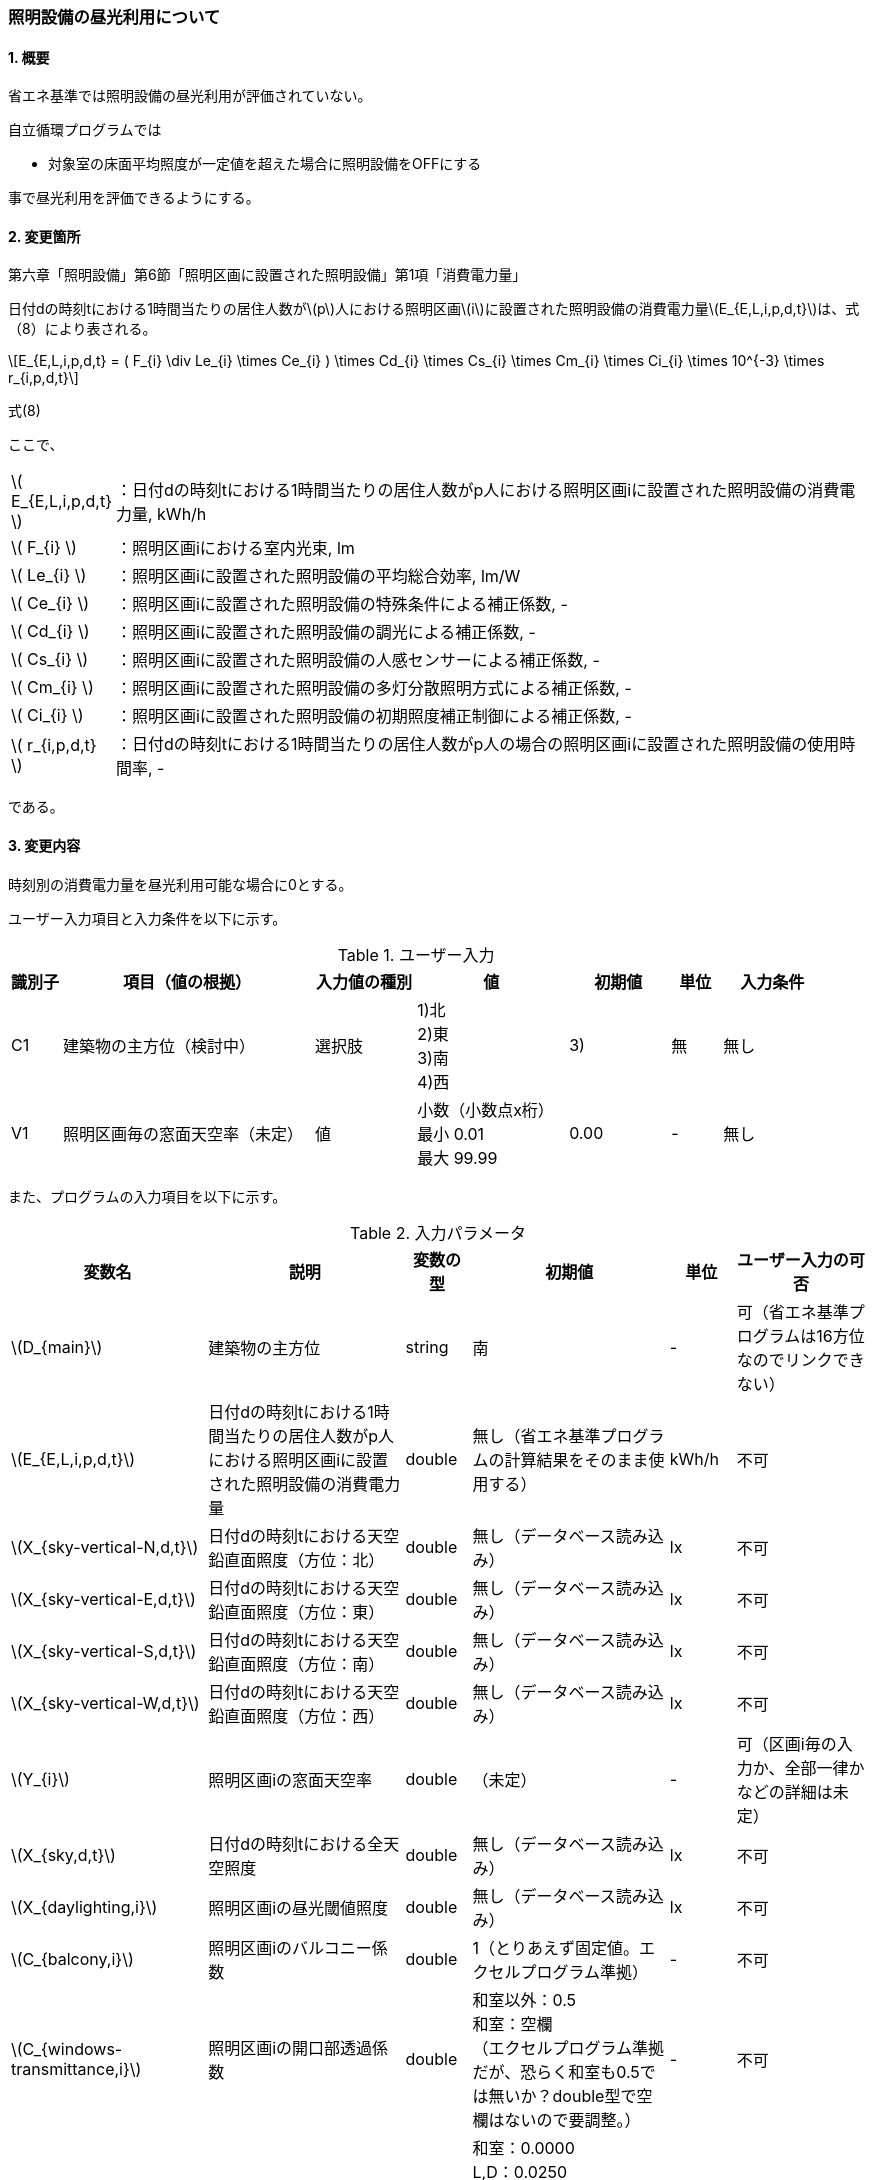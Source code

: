 :stem: latexmath
:xrefstyle: short

=== 照明設備の昼光利用について

==== 1. 概要

省エネ基準では照明設備の昼光利用が評価されていない。

自立循環プログラムでは

- 対象室の床面平均照度が一定値を超えた場合に照明設備をOFFにする

事で昼光利用を評価できるようにする。

==== 2. 変更箇所

第六章「照明設備」第6節「照明区画に設置された照明設備」第1項「消費電力量」

====
日付dの時刻tにおける1時間当たりの居住人数がstem:[p]人における照明区画stem:[i]に設置された照明設備の消費電力量stem:[E_{E,L,i,p,d,t}]は、式（8）により表される。

[stem]
++++
E_{E,L,i,p,d,t} =
(
    F_{i}
    \div
    Le_{i}
    \times
    Ce_{i}
)
\times
Cd_{i}

\times
Cs_{i}

\times
Cm_{i}

\times
Ci_{i}

\times
10^{-3}

\times
r_{i,p,d,t}
++++

式(8)

ここで、

[cols="<.<1,<.<20", frame=none, grid=none, stripes=none]
|===


|stem:[ E_{E,L,i,p,d,t} ]
|：日付dの時刻tにおける1時間当たりの居住人数がp人における照明区画iに設置された照明設備の消費電力量, kWh/h

|stem:[ F_{i} ]
|：照明区画iにおける室内光束, lm

|stem:[ Le_{i} ]
|：照明区画iに設置された照明設備の平均総合効率, lm/W

|stem:[ Ce_{i} ]
|：照明区画iに設置された照明設備の特殊条件による補正係数, -

|stem:[ Cd_{i} ]
|：照明区画iに設置された照明設備の調光による補正係数, -

|stem:[ Cs_{i} ]
|：照明区画iに設置された照明設備の人感センサーによる補正係数, -

|stem:[ Cm_{i} ]
|：照明区画iに設置された照明設備の多灯分散照明方式による補正係数, -

|stem:[ Ci_{i} ]
|：照明区画iに設置された照明設備の初期照度補正制御による補正係数, -

|stem:[ r_{i,p,d,t} ]
|：日付dの時刻tにおける1時間当たりの居住人数がp人の場合の照明区画iに設置された照明設備の使用時間率, -

|===

である。

====



<<<
==== 3. 変更内容

時刻別の消費電力量を昼光利用可能な場合に0とする。


ユーザー入力項目と入力条件を以下に示す。

.ユーザー入力
[cols="^.^1,<.^5,^.^2,<.^3,^.^2,^.^1,^.^2", stripes=hover]
|===

^h|識別子
^h|項目（値の根拠）
^h|入力値の種別
^h|値
^h|初期値
^h|単位
^h|入力条件

|C1
|建築物の主方位（検討中）
|選択肢
|
1)北 +
2)東 +
3)南 +
4)西
|3)
|無
|無し

|V1
|照明区画毎の窓面天空率（未定）
|値
|
小数（小数点x桁） +
最小 0.01 +
最大 99.99
|0.00
|-
|無し


|===

また、プログラムの入力項目を以下に示す。

.入力パラメータ
[cols="<.^3,<.^3,^.^1,<.^3,^.^1,^.^2", stripes=hover]
|===

^h|変数名
^h|説明
^h|変数の型
^h|初期値
^h|単位
^h|ユーザー入力の可否

|stem:[D_{main}]
|建築物の主方位
|string
|南
|-
|可（省エネ基準プログラムは16方位なのでリンクできない）

|stem:[E_{E,L,i,p,d,t}]
|日付dの時刻tにおける1時間当たりの居住人数がp人における照明区画iに設置された照明設備の消費電力量
|double
|無し（省エネ基準プログラムの計算結果をそのまま使用する）
|kWh/h
|不可

|stem:[X_{sky-vertical-N,d,t}]
|日付dの時刻tにおける天空鉛直面照度（方位：北）
|double
|無し（データベース読み込み）
|lx
|不可

|stem:[X_{sky-vertical-E,d,t}]
|日付dの時刻tにおける天空鉛直面照度（方位：東）
|double
|無し（データベース読み込み）
|lx
|不可

|stem:[X_{sky-vertical-S,d,t}]
|日付dの時刻tにおける天空鉛直面照度（方位：南）
|double
|無し（データベース読み込み）
|lx
|不可

|stem:[X_{sky-vertical-W,d,t}]
|日付dの時刻tにおける天空鉛直面照度（方位：西）
|double
|無し（データベース読み込み）
|lx
|不可

|stem:[Y_{i}]
|照明区画iの窓面天空率
|double
|（未定）
|-
|可（区画i毎の入力か、全部一律かなどの詳細は未定）

|stem:[X_{sky,d,t}]
|日付dの時刻tにおける全天空照度
|double
|無し（データベース読み込み）
|lx
|不可


|stem:[X_{daylighting,i}]
|照明区画iの昼光閾値照度
|double
|無し（データベース読み込み）
|lx
|不可



|stem:[C_{balcony,i}]
|照明区画iのバルコニー係数
|double
|1（とりあえず固定値。エクセルプログラム準拠）
|-
|不可

|stem:[C_{windows-transmittance,i}]
|照明区画iの開口部透過係数
|double
|
和室以外：0.5 +
和室：空欄 +
（エクセルプログラム準拠だが、恐らく和室も0.5では無いか？double型で空欄はないので要調整。）
|-
|不可

|stem:[C_{room-type,i}]
|照明区画iの室性状係数
|double
|
和室：0.0000 +
L,D：0.0250 +
洗面所,浴室,1F便所,玄関・ホール,1F廊下,納戸,階段,2F便所,2F洗面,2Fホール・廊下,クローゼット,玄関ポーチ：0.0375 +
寝室,子供室1,子供室2：0.0450 +
LD,K：0.0825 +
（エクセルプログラム準拠）
|-
|不可

|===




<<<
====== 3.1. 時刻別の消費電力量
時刻別の照明設備の昼光利用を考慮した消費電力量は以下で求まる。

[stem]
++++
E'_{E,L,i,p,d,t} =
E_{E,L,i,p,d,t}
\times
C_{crr,daylighting,i}
++++

ここで、

[cols="<.<1,<.<20", frame=none, grid=none, stripes=none]
|===

|stem:[E'_{E,L,i,p,d,t}]
|：日付dの時刻tにおける1時間当たりの居住人数がp人における照明区画iに設置された照明設備の昼光利用を考慮した消費電力量, kWh/h

|stem:[E_{E,L,i,p,d,t}]
|：日付dの時刻tにおける1時間当たりの居住人数がp人における照明区画iに設置された照明設備の消費電力量, kWh/h

|stem:[C_{crr,daylighting,i}]
|：照明区画iに設置された照明設備の昼光利用による補正係数, -

|===

である。

====== 3.1.1. 昼光利用による補正係数

昼光利用による補正係数は以下の式で表される。

[stem]
++++
C_{crr,daylighting,i} =
\begin{cases}
1
&
, X_{floor,i,p,d,t} < X_{daylighting,i}
\\
0
&
, X_{floor,i,p,d,t} \geqq X_{daylighting,i}
\end{cases}
++++

[cols="<.<1,<.<20", frame=none, grid=none, stripes=none]
|===

|stem:[X_{floor,i,p,d,t}]
|：日付dの時刻tにおける1時間当たりの居住人数がp人の場合の照明区画iの床面平均照度, lx

|stem:[X_{daylighting,i}]
|：照明区画iの昼光閾値照度, lx

|===

である。


====== 3.1.1.1. 床面平均照度

床面平均照度は以下の式で表される。

[stem]
++++
X_{floor,i,p,d,t}
=
X_{wall,i,p,d,t}
\times
C_{daylighting,i}
++++


ここで、

[cols="<.<1,<.<20", frame=none, grid=none, stripes=none]
|===

|stem:[X_{wall,i,p,d,t}]
|：日付dの時刻tにおける1時間当たりの照明区画iの外壁面照度, lx

|stem:[C_{daylighting,i}]
|：照明区画iの昼光利用係数, -

|===

である。


====== 3.1.1.1.1. 外壁面照度

外壁面照度は以下の式で表される。

[stem]
++++
X_{wall,i,p,d,t} =
\begin{cases}
X_{sky-vertical,d,t}
\times
Y_{i}
+
X_{sky-reflect,d,t}
&
, Y_{i} \geqq 0
\\
X_{sky-vertical,d,t}
\times
Y_{i}
&
, Y_{i} < 0
\end{cases}
++++


ここで、

[cols="<.<1,<.<20", frame=none, grid=none, stripes=none]
|===

|stem:[X_{sky-vertical,d,t}]
|：日付dの時刻tにおける天空鉛直面照度, lx

|stem:[Y_{i}]
|：照明区画iの窓面天空率, -

|stem:[X_{sky-reflect,d,t}]
|：日付dの時刻tにおける天空相互反射による照度, lx

|===

である。


====== 3.1.1.1.1.1. 天空鉛直面照度
天空鉛直面照度は以下の式で表される。

[stem]
++++
X_{sky-vertical,d,t} =
\begin{cases}
X_{sky-vertical-N,d,t}
&
, D_{main} = \mbox{北}
\\
X_{sky-vertical-E,d,t}
&
, D_{main} = \mbox{東}
\\
X_{sky-vertical-S,d,t}
&
, D_{main} = \mbox{南}
\\
X_{sky-vertical-W,d,t}
&
, D_{main} = \mbox{西}
\end{cases}
++++

ここで、

[cols="<.<1,<.<20", frame=none, grid=none, stripes=none]
|===

|stem:[D_{main}]
|：建築物の主方位, -

|stem:[X_{sky-vertical-N,d,t}]
|：日付dの時刻tにおける天空鉛直面照度（方位：北）, lx

|stem:[X_{sky-vertical-E,d,t}]
|：日付dの時刻tにおける天空鉛直面照度（方位：東）, lx

|stem:[X_{sky-vertical-S,d,t}]
|：日付dの時刻tにおける天空鉛直面照度（方位：南）, lx

|stem:[X_{sky-vertical-W,d,t}]
|：日付dの時刻tにおける天空鉛直面照度（方位：西）, lx

|===

である。

====
【打合せ用メモ】

エクセル(昼光利用効果戸建て_20180126.xlsx)の計算式は以下となる。


 =IF(設定!$C$1="南", 天空照度!G2, IF(設定!$C$1="北",天空照度!H2, IF(設定!$C$1="東",天空照度!I2, IF(設定!$C$1="西",天空照度!J2,0 ))) )*1000

これの参照先を置き換えると以下になる。

 =IF(主方位="南", 天空照度_南, IF(主方位="北",天空照度_北, IF(主方位="東",天空照度_東, IF(主方位="西",天空照度_西,0 ))) )*1000

エクセルには単位が無いため、推測でしかできないが
天空鉛直面照度は4方位（東西南北）のバックデータから建物の主方位に一致するデータを読みだしているだけであり、1000倍は単位の接頭辞の変換だと思われる。よって、単位は klx と思われる。


方位が4方位以外の場合にはどうするのか？

北東などをそのまま0とするか、北か東に自動的に振り分ける方法を用意するか。


プログラムとしては、建物の主方位の定義とユーザー入力が必要となる。

主方位の定義をどうべきか？

窓面積が最も多い面とする？

PVがあるなら、最も容量が大きいパネルが設置されている方位？

====


====== 3.1.1.1.1.2. 窓面天空率

窓面天空率はとりあえず入力値とする。

窓面天空率の導出方法は、三浦様が担当されている。

単純な入力値になるのか、算出値になるのか未定のためとりあえず章を設けている。


====== 3.1.1.1.1.3. 相互反射による照度 

相互反射による照度は以下の式で表される。

[stem]
++++
X_{sky-reflect,d,t} =
0.05
\times
X_{sky,d,t}
++++


ここで、

[cols="<.<1,<.<20", frame=none, grid=none, stripes=none]
|===

|stem:[X_{sky,d,t}]
|：日付dの時刻tにおける全天空照度, lx

|===

である。

====
【打合せ用メモ】
エクセル(昼光利用効果戸建て_20180126.xlsx)の計算式は以下となる。


 =K9*設定!$C$2*1000

これの参照先を置き換えると以下になる。

 =全天空照度*相互反射による昼光率増分*1000

ここで、相互反射による昼光率増分は「0.05」の固定値である。

全天空照度は数値なので、データベース読込となる。

エクセルには単位が無いため、推測でしかできないが
1000倍は単位の接頭辞の変換だと思われるので、単位は klx　か？
====


====== 3.1.1.1.2. 昼光利用係数

外壁面照度は以下の式で表される。

[stem]
++++
C_{daylighting,i} =
C_{balcony,i}
\times
C_{windows-transmittance,i}
\times
C_{room-type,i}
++++


ここで、

[cols="<.<1,<.<20", frame=none, grid=none, stripes=none]
|===

|stem:[C_{balcony,i}]
|：照明区画iのバルコニー係数, -

|stem:[C_{windows-transmittance,i}]
|：照明区画iの開口部透過係数, -

|stem:[C_{room-type,i}]
|：照明区画iの室性状係数, -

|===

である。



<<<
====== 付1. 昼光利用計算パラメータ

昼光利用効果戸建て_20180126.xlsxの「設定」シートのテーブル<<table_付1-1>>を記載する。

階のパラメータは2階が適用されていないと思われる。ただし、階はラベルなので計算には影響しない。

[[table_付1-1]]
.昼光利用効果計算パラメータ（<<bib._1>>）
[cols="13*^", stripes=hover]
|===

^.^h|室名
^.^h|階
^.^h|畳数[畳]
^.^h|床面積[m^2^]
^.^h|昼光閾値照度[lx]
^.^h|人工照明設計照度[lx]
^.^h|必要光束[lm]
^.^h|定格消費電力[-]
^.^h|窓面天空率
^.^h|バルコニー係数[-]
^.^h|開口部透過係数[-]
^.^h|室性状係数[-]
^.^h|昼光利用係数[-]

|LD
|1
|11.1
|17.98
|200
|100
|
|100.0
|0.4
|1
|0.5
|0.165
|0.0825

|L
|1
|8
|12.96
|200
|100
|5400
|78.0
|0.35
|1
|0.5
|0.05
|0.025

|D
|1
|3.1
|5.02
|200
|100
|4400
|22.0
|0.35
|1
|0.5
|0.05
|0.025

|K
|1
|3.6
|5.83
|200
|200
|3700
|45.0
|0
|1
|0.5
|0.165
|0.0825

|和室
|1
|0
|0.00
|
|
|
|
|
|
|
|0
|0

|寝室
|1
|6
|9.72
|200
|100
|5400
|70.0
|0.4
|1
|0.5
|0.09
|0.045

|子供室1
|1
|5.9
|9.56
|200
|100
|4400
|70.0
|0.4
|1
|0.5
|0.09
|0.045

|子供室2
|1
|5.7
|9.23
|200
|100
|4400
|70.0
|0.4
|1
|0.5
|0.09
|0.045

|洗面所
|1
|5.7
|9.23
|200
|100
|4400
|70.0
|0.4
|1
|0.5
|0.09
|0.045

|浴室
|1
|2
|3.24
|200
|100
|1000
|24.0
|0
|1
|0.5
|0.075
|0.0375

|1F便所
|1
|0.7
|1.13
|100
|50
|500
|12.0
|0
|1
|0.5
|0.075
|0.0375

|玄関・ホール
|1
|0.75
|1.22
|200
|100
|1000
|27.0
|0
|1
|0.5
|0.075
|0.0375

|1F廊下
|1
|1.8
|2.92
|100
|50
|390
|24.0
|0
|1
|0.5
|0.075
|0.0375

|納戸
|1
|0
|0.00
|100
|50
|290
|12.0
|0
|1
|0.5
|0.075
|0.0375

|階段
|1
|0
|0.00
|100
|50
|390
|0.0
|0
|1
|0.5
|0.075
|0.0375

|2F便所
|1
|0
|0.00
|100
|50
|500
|0.0
|0
|1
|0.5
|0.075
|0.0375

|2F洗面
|1
|0
|0.00
|200
|100
|1000
|0.0
|0
|1
|0.5
|0.075
|0.0375

|2Fホール・廊下
|1
|0
|0.00
|100
|50
|680
|0.0
|0
|1
|0.5
|0.075
|0.0375

|クローゼット
|1
|2.6
|4.21
|100
|50
|680
|23.0
|0
|1
|0.5
|0.075
|0.0375

|玄関ポーチ
|1
|1
|1.62
|100
|50
|290
|12.0
|0
|1
|0.5
|0.075
|0.0375




|===


<<<
==== 参考文献

[bibliography]
- [[[bib._1,1]]] 昼光利用効果戸建て_20180126.xlsxの[設定]ワークシート


<<<
====
【昼光利用評価の作業メモ（エクセルプログラムの落とし込み）】


「昼光利用効果戸建て_20180126.xls」で使用されている計算式は以下になる

. 在室率
+
スケジュールから読み込む
. 外壁面照度
.. 窓面天空率が0より大きい場合　
+
[stem]
++++
天空鉛直面照度 \times 窓面天空率 + 天空相互反射による照度
++++
.. 窓面天空率がそれ以外の場合
+
[stem]
++++
天空鉛直面照度 \times 窓面天空率
++++
. 床面平均照度
+
[stem]
++++
外壁面照度 \times 昼光利用係数
++++
. 消費電力量
.. 省エネ基準（在室時にON）
+
[stem]
++++
在室率 \times 定格消費電力
++++
.. 自立循環（昼光利用閾値照度でON）
... 床面平均照度が昼光閾値照度より小さい場合
+
[stem]
++++
在室率 \times 定格消費電力
++++
... 床面平均照度がそれ以外場合
+
実質的に0評価である。
+
[stem]
++++
在室率 \times 0
++++

====

====
【疑問点メモ】

. 在室率（昼光利用エクセル）と使用時間率（省エネ基準解説書）は異なるのか？
.. 数式から判断すると多分一緒だと思う。
. 昼光利用エクセルには居住人数のパラメーターがない。「スケジュール」シートで居住人数を切り替えていると思われる。「スケジュール」シートに昼光閾値照度は含まれないので昼光閾値照度は居住人数に依存しないのではないか？
.. 必要な照度は室の用途に依るはずなので、人数に依存しないのが正しいと思う。

====